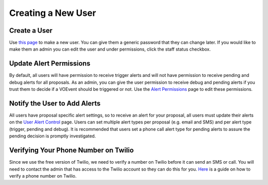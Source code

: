 Creating a New User
===================

Create a User
-------------
Use `this page <http://mwa-trigger.duckdns.org/admin/auth/user/add/>`_ to make a new user.
You can give them a generic password that they can change later. If you would like
to make them an admin you can edit the user and under permissions, click the staff
status checkbox.


Update Alert Permissions
------------------------
By default, all users will have permission to receive trigger alerts and
will not have permission to receive pending and debug alerts for all
proposals. As an admin, you can give the user permission to receive debug
and pending alerts if you trust them to decide if a VOEvent should be
triggered or not. Use the
`Alert Permissions <http://mwa-trigger.duckdns.org/admin/trigger_app/alertpermission/>`_
page to edit these permissions.

Notify the User to Add Alerts
-----------------------------
All users have proposal specific alert settings, so to receive an alert for
your proposal, all users must update their alerts on the
`User Alert Control  <http://mwa-trigger.duckdns.org/user_alert_status/>`_ page.
Users can set multiple alert types per proposal (e.g. email and SMS) and
per alert type (trigger, pending and debug).
It is recommended that users set a phone call alert type for pending alerts
to assure the pending decision is promptly investigated.

Verifying Your Phone Number on Twilio
-------------------------------------
Since we use the free version of Twilio, we need to verify a number on Twilio before it can send an SMS or call.
You will need to contact the admin that has access to the Twilio account so they can do this for you.
`Here <https://support.twilio.com/hc/en-us/articles/223180048-Adding-a-Verified-Phone-Number-or-Caller-ID-with-Twilio>`_ is a guide on how to verify a phone number on Twilio.